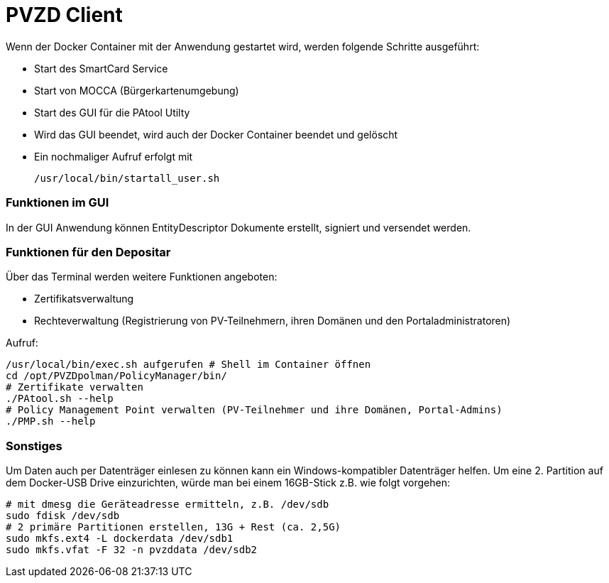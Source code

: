 # PVZD Client

Wenn der Docker Container mit der Anwendung gestartet wird, werden folgende
Schritte ausgeführt:

- Start des SmartCard Service
- Start von MOCCA (Bürgerkartenumgebung)
- Start des GUI für die PAtool Utilty
- Wird das GUI beendet, wird auch der Docker Container beendet und gelöscht
- Ein nochmaliger Aufruf erfolgt mit

  /usr/local/bin/startall_user.sh


### Funktionen im GUI
In der GUI Anwendung können EntityDescriptor Dokumente erstellt, signiert und
versendet werden.

### Funktionen für den Depositar
Über das Terminal werden weitere Funktionen angeboten:

- Zertifikatsverwaltung
- Rechteverwaltung (Registrierung von PV-Teilnehmern, ihren Domänen und den Portaladministratoren)

Aufruf:

    /usr/local/bin/exec.sh aufgerufen # Shell im Container öffnen
    cd /opt/PVZDpolman/PolicyManager/bin/
    # Zertifikate verwalten
    ./PAtool.sh --help
    # Policy Management Point verwalten (PV-Teilnehmer und ihre Domänen, Portal-Admins)
    ./PMP.sh --help

### Sonstiges

Um Daten auch per Datenträger einlesen zu können kann ein Windows-kompatibler Datenträger helfen. Um
eine 2. Partition auf dem Docker-USB Drive einzurichten, würde man bei einem 16GB-Stick z.B. wie folgt vorgehen:

    # mit dmesg die Geräteadresse ermitteln, z.B. /dev/sdb
    sudo fdisk /dev/sdb
    # 2 primäre Partitionen erstellen, 13G + Rest (ca. 2,5G)
    sudo mkfs.ext4 -L dockerdata /dev/sdb1
    sudo mkfs.vfat -F 32 -n pvzddata /dev/sdb2
